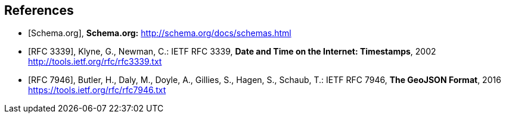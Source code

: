 [bibliography]
== References

// Typical reference entries (without auto-fetch)
// Reference content will display as written
* [[[schema,Schema.org]]], *Schema.org:* http://schema.org/docs/schemas.html

// Automatic reference fetching entries (auto-fetch)
// To verify the reference lookup syntax for all the supported flavors,
// visit: https://www.metanorma.org/author/topics/building/reference-lookup/#reference-lookup-syntax
* [[[rfc3339,RFC 3339]]], Klyne, G., Newman, C.: IETF RFC 3339, *Date and Time on the Internet: Timestamps*, 2002 http://tools.ietf.org/rfc/rfc3339.txt

* [[[rfc7946,RFC 7946]]], Butler, H., Daly, M., Doyle, A., Gillies, S., Hagen, S., Schaub, T.: IETF RFC 7946, *The GeoJSON Format*, 2016 https://tools.ietf.org/rfc/rfc7946.txt

